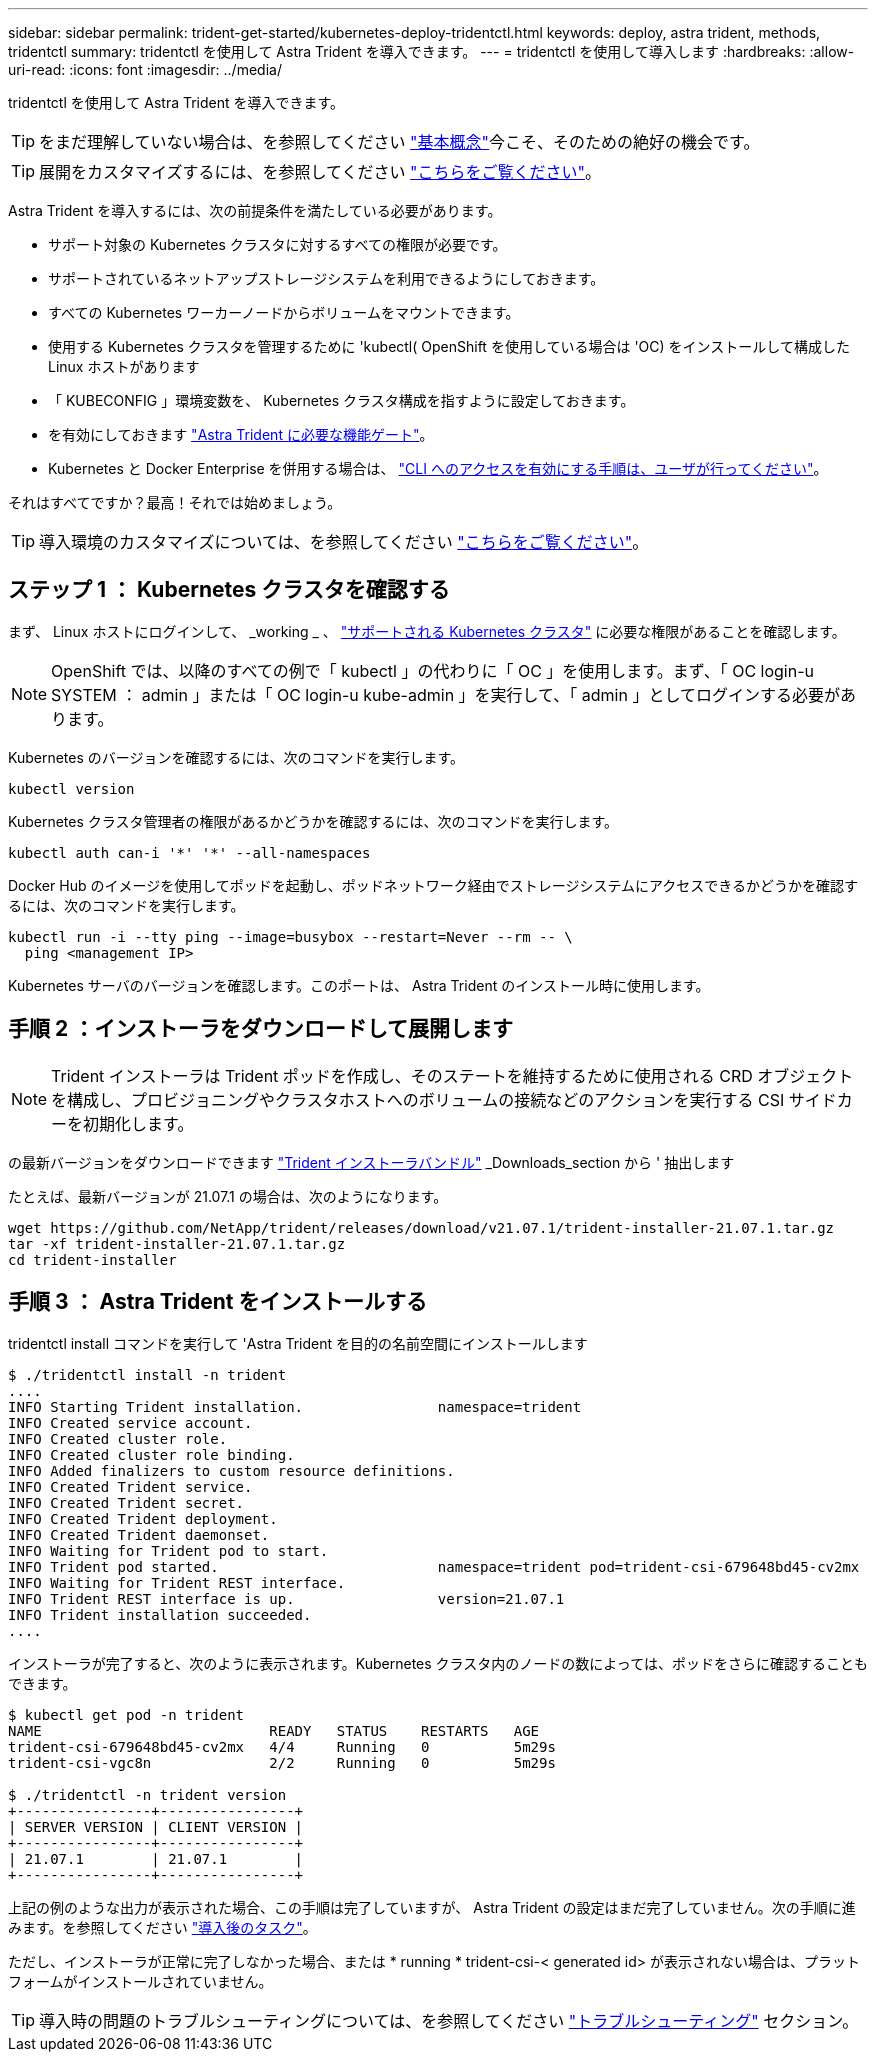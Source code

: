 ---
sidebar: sidebar 
permalink: trident-get-started/kubernetes-deploy-tridentctl.html 
keywords: deploy, astra trident, methods, tridentctl 
summary: tridentctl を使用して Astra Trident を導入できます。 
---
= tridentctl を使用して導入します
:hardbreaks:
:allow-uri-read: 
:icons: font
:imagesdir: ../media/


tridentctl を使用して Astra Trident を導入できます。


TIP: をまだ理解していない場合は、を参照してください link:../trident-concepts/intro.html["基本概念"^]今こそ、そのための絶好の機会です。


TIP: 展開をカスタマイズするには、を参照してください link:kubernetes-customize-deploy-tridentctl.html["こちらをご覧ください"^]。

Astra Trident を導入するには、次の前提条件を満たしている必要があります。

* サポート対象の Kubernetes クラスタに対するすべての権限が必要です。
* サポートされているネットアップストレージシステムを利用できるようにしておきます。
* すべての Kubernetes ワーカーノードからボリュームをマウントできます。
* 使用する Kubernetes クラスタを管理するために 'kubectl( OpenShift を使用している場合は 'OC) をインストールして構成した Linux ホストがあります
* 「 KUBECONFIG 」環境変数を、 Kubernetes クラスタ構成を指すように設定しておきます。
* を有効にしておきます link:requirements.html["Astra Trident に必要な機能ゲート"^]。
* Kubernetes と Docker Enterprise を併用する場合は、 https://docs.docker.com/ee/ucp/user-access/cli/["CLI へのアクセスを有効にする手順は、ユーザが行ってください"^]。


それはすべてですか？最高！それでは始めましょう。


TIP: 導入環境のカスタマイズについては、を参照してください link:kubernetes-customize-deploy-tridentctl.html["こちらをご覧ください"^]。



== ステップ 1 ： Kubernetes クラスタを確認する

まず、 Linux ホストにログインして、 _working _ 、 link:requirements.html["サポートされる Kubernetes クラスタ"^] に必要な権限があることを確認します。


NOTE: OpenShift では、以降のすべての例で「 kubectl 」の代わりに「 OC 」を使用します。まず、「 OC login-u SYSTEM ： admin 」または「 OC login-u kube-admin 」を実行して、「 admin 」としてログインする必要があります。

Kubernetes のバージョンを確認するには、次のコマンドを実行します。

[listing]
----
kubectl version
----
Kubernetes クラスタ管理者の権限があるかどうかを確認するには、次のコマンドを実行します。

[listing]
----
kubectl auth can-i '*' '*' --all-namespaces
----
Docker Hub のイメージを使用してポッドを起動し、ポッドネットワーク経由でストレージシステムにアクセスできるかどうかを確認するには、次のコマンドを実行します。

[listing]
----
kubectl run -i --tty ping --image=busybox --restart=Never --rm -- \
  ping <management IP>
----
Kubernetes サーバのバージョンを確認します。このポートは、 Astra Trident のインストール時に使用します。



== 手順 2 ：インストーラをダウンロードして展開します


NOTE: Trident インストーラは Trident ポッドを作成し、そのステートを維持するために使用される CRD オブジェクトを構成し、プロビジョニングやクラスタホストへのボリュームの接続などのアクションを実行する CSI サイドカーを初期化します。

の最新バージョンをダウンロードできます https://github.com/NetApp/trident/releases/latest["Trident インストーラバンドル"^] _Downloads_section から ' 抽出します

たとえば、最新バージョンが 21.07.1 の場合は、次のようになります。

[listing]
----
wget https://github.com/NetApp/trident/releases/download/v21.07.1/trident-installer-21.07.1.tar.gz
tar -xf trident-installer-21.07.1.tar.gz
cd trident-installer
----


== 手順 3 ： Astra Trident をインストールする

tridentctl install コマンドを実行して 'Astra Trident を目的の名前空間にインストールします

[listing]
----
$ ./tridentctl install -n trident
....
INFO Starting Trident installation.                namespace=trident
INFO Created service account.
INFO Created cluster role.
INFO Created cluster role binding.
INFO Added finalizers to custom resource definitions.
INFO Created Trident service.
INFO Created Trident secret.
INFO Created Trident deployment.
INFO Created Trident daemonset.
INFO Waiting for Trident pod to start.
INFO Trident pod started.                          namespace=trident pod=trident-csi-679648bd45-cv2mx
INFO Waiting for Trident REST interface.
INFO Trident REST interface is up.                 version=21.07.1
INFO Trident installation succeeded.
....
----
インストーラが完了すると、次のように表示されます。Kubernetes クラスタ内のノードの数によっては、ポッドをさらに確認することもできます。

[listing]
----
$ kubectl get pod -n trident
NAME                           READY   STATUS    RESTARTS   AGE
trident-csi-679648bd45-cv2mx   4/4     Running   0          5m29s
trident-csi-vgc8n              2/2     Running   0          5m29s

$ ./tridentctl -n trident version
+----------------+----------------+
| SERVER VERSION | CLIENT VERSION |
+----------------+----------------+
| 21.07.1        | 21.07.1        |
+----------------+----------------+
----
上記の例のような出力が表示された場合、この手順は完了していますが、 Astra Trident の設定はまだ完了していません。次の手順に進みます。を参照してください link:kubernetes-postdeployment.html["導入後のタスク"^]。

ただし、インストーラが正常に完了しなかった場合、または * running * trident-csi-< generated id> が表示されない場合は、プラットフォームがインストールされていません。


TIP: 導入時の問題のトラブルシューティングについては、を参照してください link:../troubleshooting.html["トラブルシューティング"^] セクション。
